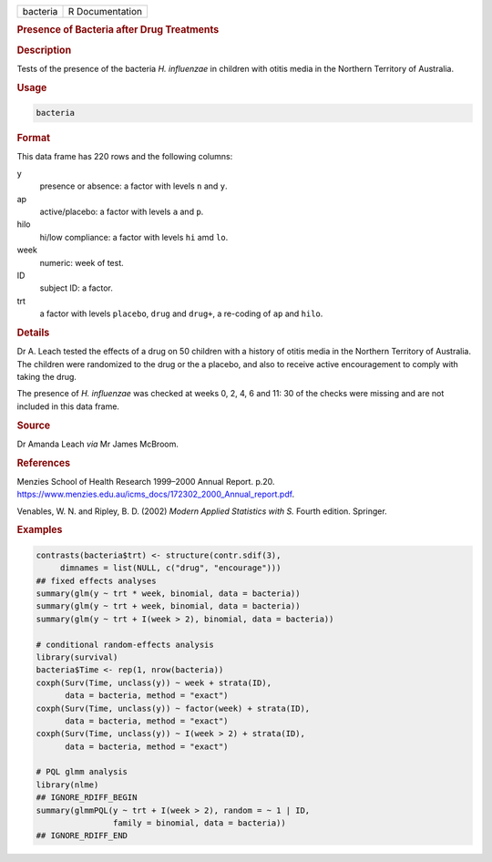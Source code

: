 .. container::

   .. container::

      ======== ===============
      bacteria R Documentation
      ======== ===============

      .. rubric:: Presence of Bacteria after Drug Treatments
         :name: presence-of-bacteria-after-drug-treatments

      .. rubric:: Description
         :name: description

      Tests of the presence of the bacteria *H. influenzae* in children
      with otitis media in the Northern Territory of Australia.

      .. rubric:: Usage
         :name: usage

      .. code:: R

         bacteria

      .. rubric:: Format
         :name: format

      This data frame has 220 rows and the following columns:

      y
         presence or absence: a factor with levels ``n`` and ``y``.

      ap
         active/placebo: a factor with levels ``a`` and ``p``.

      hilo
         hi/low compliance: a factor with levels ``hi`` amd ``lo``.

      week
         numeric: week of test.

      ID
         subject ID: a factor.

      trt
         a factor with levels ``placebo``, ``drug`` and ``drug+``, a
         re-coding of ``ap`` and ``hilo``.

      .. rubric:: Details
         :name: details

      Dr A. Leach tested the effects of a drug on 50 children with a
      history of otitis media in the Northern Territory of Australia.
      The children were randomized to the drug or the a placebo, and
      also to receive active encouragement to comply with taking the
      drug.

      The presence of *H. influenzae* was checked at weeks 0, 2, 4, 6
      and 11: 30 of the checks were missing and are not included in this
      data frame.

      .. rubric:: Source
         :name: source

      Dr Amanda Leach *via* Mr James McBroom.

      .. rubric:: References
         :name: references

      Menzies School of Health Research 1999–2000 Annual Report. p.20.
      https://www.menzies.edu.au/icms_docs/172302_2000_Annual_report.pdf.

      Venables, W. N. and Ripley, B. D. (2002) *Modern Applied
      Statistics with S.* Fourth edition. Springer.

      .. rubric:: Examples
         :name: examples

      .. code:: R

         contrasts(bacteria$trt) <- structure(contr.sdif(3),
              dimnames = list(NULL, c("drug", "encourage")))
         ## fixed effects analyses
         summary(glm(y ~ trt * week, binomial, data = bacteria))
         summary(glm(y ~ trt + week, binomial, data = bacteria))
         summary(glm(y ~ trt + I(week > 2), binomial, data = bacteria))

         # conditional random-effects analysis
         library(survival)
         bacteria$Time <- rep(1, nrow(bacteria))
         coxph(Surv(Time, unclass(y)) ~ week + strata(ID),
               data = bacteria, method = "exact")
         coxph(Surv(Time, unclass(y)) ~ factor(week) + strata(ID),
               data = bacteria, method = "exact")
         coxph(Surv(Time, unclass(y)) ~ I(week > 2) + strata(ID),
               data = bacteria, method = "exact")

         # PQL glmm analysis
         library(nlme)
         ## IGNORE_RDIFF_BEGIN
         summary(glmmPQL(y ~ trt + I(week > 2), random = ~ 1 | ID,
                         family = binomial, data = bacteria))
         ## IGNORE_RDIFF_END
